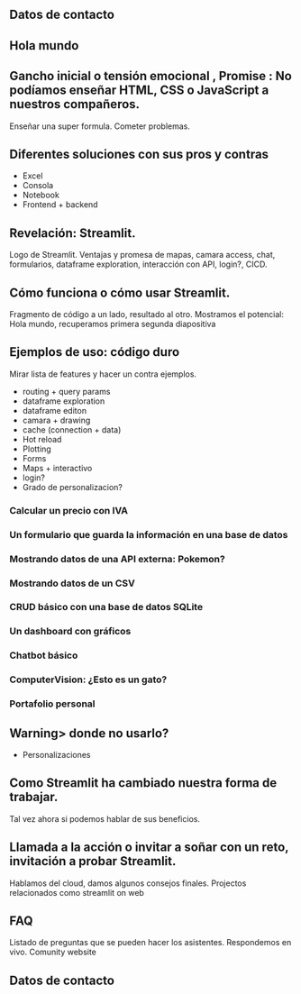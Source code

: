 ** Datos de contacto

** Hola mundo

** Gancho inicial o tensión emocional , Promise : No podíamos enseñar HTML, CSS o JavaScript a nuestros compañeros.

Enseñar una super formula. Cometer problemas.

** Diferentes soluciones con sus pros y contras

- Excel
- Consola
- Notebook
- Frontend + backend

** Revelación: Streamlit.

Logo de Streamlit. Ventajas y promesa de mapas, camara access, chat, formularios, dataframe exploration, interacción con API, login?, CICD.

** Cómo funciona o cómo usar Streamlit.

Fragmento de código a un lado, resultado al otro. Mostramos el potencial: Hola mundo, recuperamos primera segunda diapositiva

** Ejemplos de uso: código duro

Mirar lista de features y hacer un contra ejemplos.
- routing + query params
- dataframe exploration
- dataframe editon
- camara + drawing
- cache (connection + data)
- Hot reload
- Plotting
- Forms
- Maps + interactivo
- login?
- Grado de personalizacion?


*** Calcular un precio con IVA
*** Un formulario que guarda la información en una base de datos
*** Mostrando datos de una API externa: Pokemon?
*** Mostrando datos de un CSV
*** CRUD básico con una base de datos SQLite
*** Un dashboard con gráficos
*** Chatbot básico
*** ComputerVision: ¿Esto es un gato?
*** Portafolio personal

** Warning> donde no usarlo?

- Personalizaciones

** Como Streamlit ha cambiado nuestra forma de trabajar.

Tal vez ahora si podemos hablar de sus beneficios.

** Llamada a la acción o invitar a soñar con un reto, invitación a probar Streamlit.

Hablamos del cloud, damos algunos consejos finales.
Projectos relacionados como streamlit on web

** FAQ

Listado de preguntas que se pueden hacer los asistentes. Respondemos en vivo.
Comunity website

** Datos de contacto

